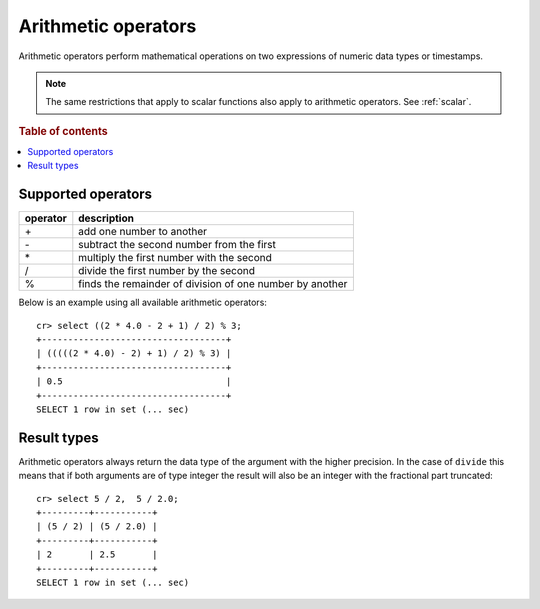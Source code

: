 .. highlight:: psql

.. _arithmetic:

====================
Arithmetic operators
====================

Arithmetic operators perform mathematical operations on two expressions of
numeric data types or timestamps.

.. NOTE::

    The same restrictions that apply to scalar functions also apply to
    arithmetic operators. See :ref:`scalar`.

.. rubric:: Table of contents

.. contents::
   :local:

Supported operators
-------------------

========   =========================================================
operator   description
========   =========================================================
\+         add one number to another
\-         subtract the second number from the first
\*         multiply the first number with the second
/          divide the first number by the second
%          finds the remainder of division of one number by another
========   =========================================================

Below is an example using all available arithmetic operators::

    cr> select ((2 * 4.0 - 2 + 1) / 2) % 3;
    +-----------------------------------+
    | (((((2 * 4.0) - 2) + 1) / 2) % 3) |
    +-----------------------------------+
    | 0.5                               |
    +-----------------------------------+
    SELECT 1 row in set (... sec)

Result types
------------

Arithmetic operators always return the data type of the argument with the
higher precision. In the case of ``divide`` this means that if both arguments
are of type integer the result will also be an integer with the fractional part
truncated::

    cr> select 5 / 2,  5 / 2.0;
    +---------+-----------+
    | (5 / 2) | (5 / 2.0) |
    +---------+-----------+
    | 2       | 2.5       |
    +---------+-----------+
    SELECT 1 row in set (... sec)
